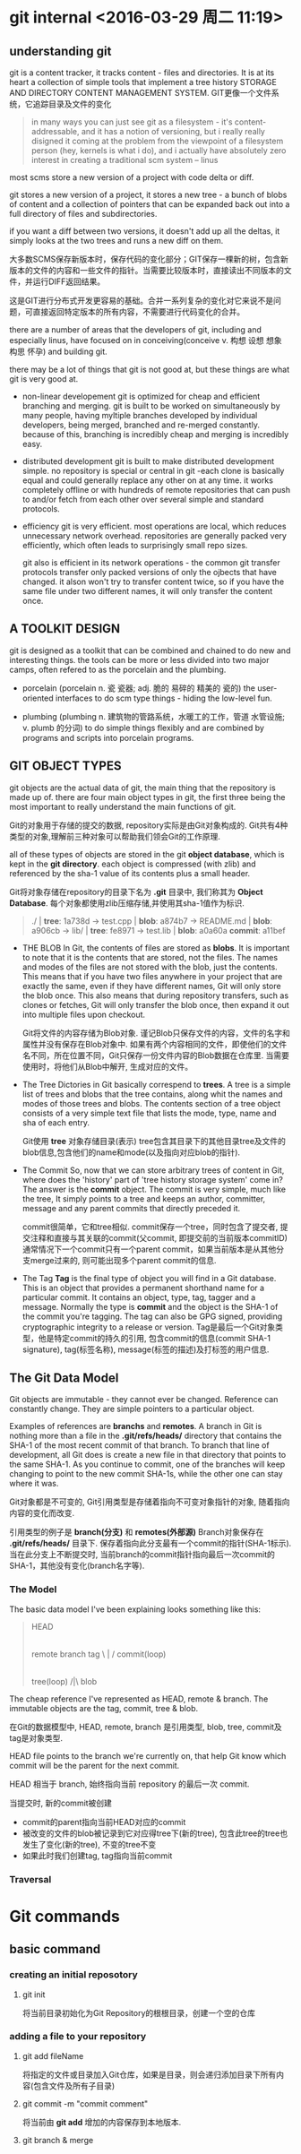 
* git internal <2016-03-29 周二 11:19>

** understanding git
git is a content tracker, it tracks content - files and directories.
It is at its heart a collection of simple tools that implement a tree history STORAGE AND DIRECTORY CONTENT MANAGEMENT SYSTEM.
GIT更像一个文件系统，它追踪目录及文件的变化
#+BEGIN_QUOTE
in many ways you can just see git as a filesystem - it's content-addressable, and it has a notion of versioning, but i really really disigned it coming at the problem from the viewpoint of a filesystem person (hey, kernels is what i do), and i actually have absolutely zero interest in creating a traditional scm system -- linus
#+END_QUOTE

most scms store a new version of a project with code delta or diff.

git stores a new version of a project, it stores a new tree - a bunch of blobs of content and a collection of pointers that can be expanded back out into a full directory of files and subdirectories.

if you want a diff between two versions, it doesn't add up all the deltas, it simply looks at the two trees and runs a new diff on them.


大多数SCMS保存新版本时，保存代码的变化部分；GIT保存一棵新的树，包含新版本的文件的内容和一些文件的指针。当需要比较版本时，直接读出不同版本的文件，并运行DIFF返回结果。

这是GIT进行分布式开发更容易的基础。合并一系列复杂的变化对它来说不是问题，可直接返回特定版本的所有内容，不需要进行代码变化的合并。

there are a number of areas that the developers of git, including and especially linus, have focused on in conceiving(conceive v. 构想 设想 想象 构思 怀孕) and building git.

there may be a lot of things that git is not good at, but these things are what git is very good at.

+ non-linear developement
  git is optimized for cheap and efficient branching and merging.
  git is built to be worked on simultaneously by many people, having myltiple branches developed by individual developers, being merged, branched and re-merged constantly. because of this, branching is incredibly cheap and merging is incredibly easy.

+ distributed development
  git is built to make distributed development simple. no repository is special or central in git -each clone is basically equal and could generally replace any other on at any time. it works completely offline or with hundreds of remote repositories that can push to and/or fetch from each other over several simple and standard protocols.

+ efficiency
  git is very efficient. most operations are local, which reduces unnecessary network overhead. repositories are generally packed very efficiently, which often leads to surprisingly small repo sizes.

  git also is efficient in its network operations - the common git transfer protocols transfer only packed versions of only the ojbects that have changed. it alson won't try to transfer content twice, so if you have the same file under two different names, it will only transfer the content once.


** A TOOLKIT DESIGN
git is designed as a toolkit that can be combined and chained to do new and interesting things.
the tools can be more or less divided into two major camps, often refered to as the porcelain and the plumbing.

+ porcelain (porcelain n. 瓷 瓷器; adj. 脆的 易碎的 精美的 瓷的)
  the user-oriented interfaces to do scm type things - hiding the low-level fun.

+ plumbing (plumbing n. 建筑物的管路系统，水暖工的工作，管道 水管设施; v. plumb 的分词)
  to do simple things flexibly and are combined by programs and scripts into porcelain programs.


** GIT OBJECT TYPES
git objects are the actual data of git, the main thing that the repository is made up of. there are four main object types in git, the first three being the most important to really understand the main functions of git.

Git的对象用于存储的提交的数据, repository实际是由Git对象构成的. Git共有4种类型的对象,理解前三种对象可以帮助我们领会Git的工作原理.

all of these types of objects are stored in the git *object database*, which is kept in the *git directory*. each object is compressed (with zlib) and referenced by the sha-1 value of its contents plus a small header.

Git将对象存储在repository的目录下名为 *.git* 目录中, 我们称其为 *Object Database*. 每个对象都使用zlib压缩存储,并使用其sha-1值作为标识.

#+begin_quote
  ./              | *tree*: 1a738d
  -> test.cpp     | *blob*: a874b7
  -> README.md    | *blob*: a906cb
  -> lib/         | *tree*: fe8971
     -> test.lib  | *blob*: a0a60a
                    *commit*: a11bef
#+end_quote

+ THE BLOB
  In Git, the contents of files are stored as *blobs*.
  It is important to note that it is the contents that are stored, not the files. The names and modes of the files are not stored with the blob, just the contents.
  This means that if you have two files anywhere in your project that are exactly the same, even if they have different names, Git will only store the blob once. This also means that during repository transfers, such as clones or fetches, Git will only transfer the blob once, then expand it out into multiple files upon checkout.

  Git将文件的内容存储为Blob对象.
  谨记Blob只保存文件的内容，文件的名字和属性并没有保存在Blob对象中.
  如果有两个内容相同的文件，即使他们的文件名不同，所在位置不同，Git只保存一份文件内容的Blob数据在仓库里. 当需要使用时，将他们从Blob中解开, 生成对应的文件。

+ The Tree
  Dictories in Git basically correspend to *trees*.
  A tree is a simple list of trees and blobs that the tree contains, along whit the names and modes of those trees and blobs. The contents section of a tree object consists of a very simple text file that lists the mode, type, name and sha of each entry.

  Git使用 *tree* 对象存储目录(表示)
  tree包含其目录下的其他目录tree及文件的blob信息,包含他们的name和mode(以及指向对应blob的指针).

+ The Commit
  So, now that we can store arbitrary trees of content in Git, where does the 'history' part of 'tree history storage system' come in? The answer is the *commit* object.
  The commit is very simple, much like the tree, It simply points to a tree and keeps an author, committer, message and any parent commits that directly preceded it.

  commit很简单，它和tree相似. commit保存一个tree，同时包含了提交者, 提交注释和直接与其关联的commit(父commit, 即提交前的当前版本commitID)
  通常情况下一个commit只有一个parent commit，如果当前版本是从其他分支merge过来的, 则可能出现多个parent commit的信息.

+ The Tag
  *Tag* is the final type of object you will find in a Git database. This is an object that provides a permanent shorthand name for a particular commit. It contains an object, type, tag, tagger and a message. Normally the type is *commit* and the object is the SHA-1 of the commit you're tagging. The tag can also be GPG signed, providing cryptographic integrity to a release or version.
  Tag是最后一个Git对象类型，他是特定commit的持久的引用, 包含commit的信息(commit SHA-1 signature), tag(标签名称), message(标签的描述)及打标签的用户信息.


** The Git Data Model
Git objects are immutable - they cannot ever be changed. Reference can constantly change. They are simple pointers to a particular object.

Examples of references are *branchs* and *remotes*.
A branch in Git is nothing more than a file in the *.git/refs/heads/* directory that contains the SHA-1 of the most recent commit of that branch. To branch that line of development, all Git does is create a new file in that directory that points to the same SHA-1. As you continue to commit, one of the branches will keep changing to point to the new commit SHA-1s, while the other one can stay where it was.

Git对象都是不可变的, Git引用类型是存储着指向不可变对象指针的对象, 随着指向内容的变化而改变.

引用类型的例子是 *branch(分支)* 和 *remotes(外部源)*
Branch对象保存在 *.git/refs/heads/* 目录下. 保存着指向此分支最有一个commit的指针(SHA-1标示). 当在此分支上不断提交时, 当前branch的commit指针指向最后一次commit的SHA-1，其他没有变化(branch名字等).


*** The Model
The basic data model I've been explaining looks something like this:
#+begin_quote
                     HEAD
                      |
          remote   branch   tag
               \      |      /
                    commit(loop)
                      |
                     tree(loop)
                     /|\
                     blob
#+end_quote
The cheap reference I've represented as HEAD, remote & branch.
The immutable objects are the tag, commit, tree & blob.

在Git的数据模型中, HEAD, remote, branch 是引用类型, blob, tree, commit及tag是对象类型.

HEAD file points to the branch we're currently on, that help Git know which commit will be the parent for the next commit.

HEAD 相当于 branch, 始终指向当前 repository 的最后一次 commit. 

当提交时, 新的commit被创建
+ commit的parent指向当前HEAD对应的commit
+ 被改变的文件的blob被记录到它对应得tree下(新的tree), 包含此tree的tree也发生了变化(新的tree), 不变的tree不变
+ 如果此时我们创建tag, tag指向当前commit


*** Traversal


* Git commands

** basic command
*** creating an initial reposotory
**** git init
将当前目录初始化为Git Repository的根根目录，创建一个空的仓库

*** adding a file to your repository
**** git add fileName
将指定的文件或目录加入Git仓库，如果是目录，则会递归添加目录下所有内容(包含文件及所有子目录)

**** git commit -m "commit comment"
将当前由 *git add* 增加的内容保存到本地版本.


**** git branch & merge

